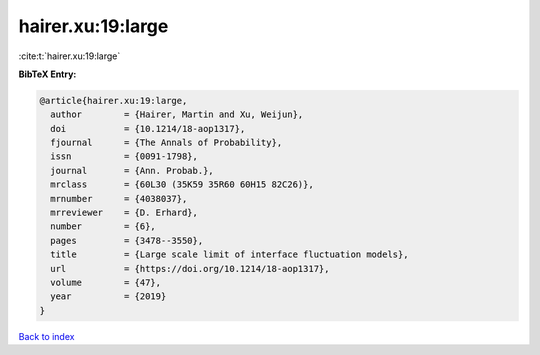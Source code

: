 hairer.xu:19:large
==================

:cite:t:`hairer.xu:19:large`

**BibTeX Entry:**

.. code-block:: bibtex

   @article{hairer.xu:19:large,
     author        = {Hairer, Martin and Xu, Weijun},
     doi           = {10.1214/18-aop1317},
     fjournal      = {The Annals of Probability},
     issn          = {0091-1798},
     journal       = {Ann. Probab.},
     mrclass       = {60L30 (35K59 35R60 60H15 82C26)},
     mrnumber      = {4038037},
     mrreviewer    = {D. Erhard},
     number        = {6},
     pages         = {3478--3550},
     title         = {Large scale limit of interface fluctuation models},
     url           = {https://doi.org/10.1214/18-aop1317},
     volume        = {47},
     year          = {2019}
   }

`Back to index <../By-Cite-Keys.html>`_
